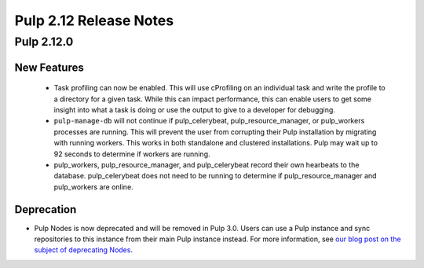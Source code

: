 =======================
Pulp 2.12 Release Notes
=======================

Pulp 2.12.0
===========

New Features
------------

 * Task profiling can now be enabled. This will use cProfiling on an individual task and write the profile to a directory for a given task. While this can impact performance, this can enable users to get some insight into what a task is doing or use the output to give to a developer for debugging.
 * ``pulp-manage-db`` will not continue if pulp_celerybeat, pulp_resource_manager, or pulp_workers
   processes are running. This will prevent the user from corrupting their Pulp installation by
   migrating with running workers. This works in both standalone and clustered installations. Pulp
   may wait up to 92 seconds to determine if workers are running.
 * pulp_workers, pulp_resource_manager, and pulp_celerybeat record their own hearbeats to the
   database. pulp_celerybeat does not need to be running to determine if pulp_resource_manager and
   pulp_workers are online.

Deprecation
-----------

* Pulp Nodes is now deprecated and will be removed in Pulp 3.0. Users can use a
  Pulp instance and sync repositories to this instance from their main Pulp
  instance instead. For more information, see `our blog post on the subject of
  deprecating Nodes <http://pulpproject.org/2016/12/06/deprecating-nodes/>`_.
